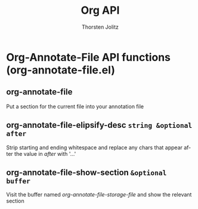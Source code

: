#+OPTIONS:    H:3 num:nil toc:2 \n:nil @:t ::t |:t ^:{} -:t f:t *:t TeX:t LaTeX:t skip:nil d:(HIDE) tags:not-in-toc
#+STARTUP:    align fold nodlcheck hidestars oddeven lognotestate hideblocks
#+SEQ_TODO:   TODO(t) INPROGRESS(i) WAITING(w@) | DONE(d) CANCELED(c@)
#+TAGS:       Write(w) Update(u) Fix(f) Check(c) noexport(n)
#+TITLE:      Org API
#+AUTHOR:     Thorsten Jolitz
#+EMAIL:      tjolitz [at] gmail [dot] com
#+LANGUAGE:   en
#+STYLE:      <style type="text/css">#outline-container-introduction{ clear:both; }</style>
#+LINK_UP:    index.html
#+LINK_HOME:  http://orgmode.org/worg/
#+EXPORT_EXCLUDE_TAGS: noexport

* Org-Annotate-File API functions (org-annotate-file.el)
** org-annotate-file  

Put a section for the current file into your annotation file


** org-annotate-file-elipsify-desc =string &optional after=

Strip starting and ending whitespace and replace any chars
that appear after the value in /after/ with '...'


** org-annotate-file-show-section =&optional buffer=

Visit the buffer named /org-annotate-file-storage-file/ and
show the relevant section
